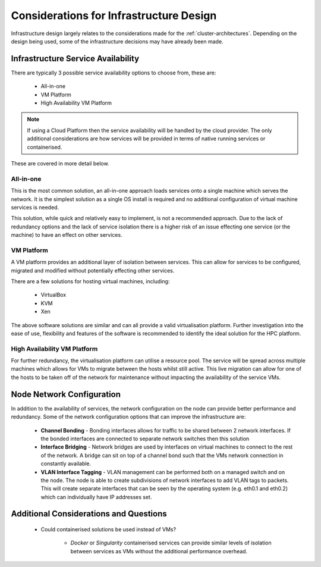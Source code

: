 .. _infrastructure-considerations:

Considerations for Infrastructure Design
========================================

Infrastructure design largely relates to the considerations made for the :ref:`cluster-architectures`. Depending on the design being used, some of the infrastructure decisions may have already been made. 

Infrastructure Service Availability
-----------------------------------

There are typically 3 possible service availability options to choose from, these are:

  - All-in-one
  - VM Platform
  - High Availability VM Platform

.. note:: If using a Cloud Platform then the service availability will be handled by the cloud provider. The only additional considerations are how services will be provided in terms of native running services or containerised.

These are covered in more detail below.

All-in-one
^^^^^^^^^^

This is the most common solution, an all-in-one approach loads services onto a single machine which serves the network. It is the simplest solution as a single OS install is required and no additional configuration of virtual machine services is needed. 

This solution, while quick and relatively easy to implement, is not a recommended approach. Due to the lack of redundancy options and the lack of service isolation there is a higher risk of an issue effecting one service (or the machine) to have an effect on other services.

VM Platform
^^^^^^^^^^^

A VM platform provides an additional layer of isolation between services. This can allow for services to be configured, migrated and modified without potentially effecting other services. 

There are a few solutions for hosting virtual machines, including:

  - VirtualBox
  - KVM
  - Xen

The above software solutions are similar and can all provide a valid virtualisation platform. Further investigation into the ease of use, flexibility and features of the software is recommended to identify the ideal solution for the HPC platform.

High Availability VM Platform
^^^^^^^^^^^^^^^^^^^^^^^^^^^^^

For further redundancy, the virtualisation platform can utilise a resource pool. The service will be spread across multiple machines which allows for VMs to migrate between the hosts whilst still active. This live migration can allow for one of the hosts to be taken off of the network for maintenance without impacting the availability of the service VMs.

Node Network Configuration
--------------------------

In addition to the availability of services, the network configuration on the node can provide better performance and redundancy. Some of the network configuration options that can improve the infrastructure are:

  - **Channel Bonding** - Bonding interfaces allows for traffic to be shared between 2 network interfaces. If the bonded interfaces are connected to separate network switches then this solution
  - **Interface Bridging** - Network bridges are used by interfaces on virtual machines to connect to the rest of the network. A bridge can sit on top of a channel bond such that the VMs network connection in constantly available.
  - **VLAN Interface Tagging** - VLAN management can be performed both on a managed switch and on the node. The node is able to create subdivisions of network interfaces to add VLAN tags to packets. This will create separate interfaces that can be seen by the operating system (e.g. eth0.1 and eth0.2) which can individually have IP addresses set.

Additional Considerations and Questions
---------------------------------------

  - Could containerised solutions be used instead of VMs?
  
      - *Docker* or *Singularity* containerised services can provide similar levels of isolation between services as VMs without the additional performance overhead. 